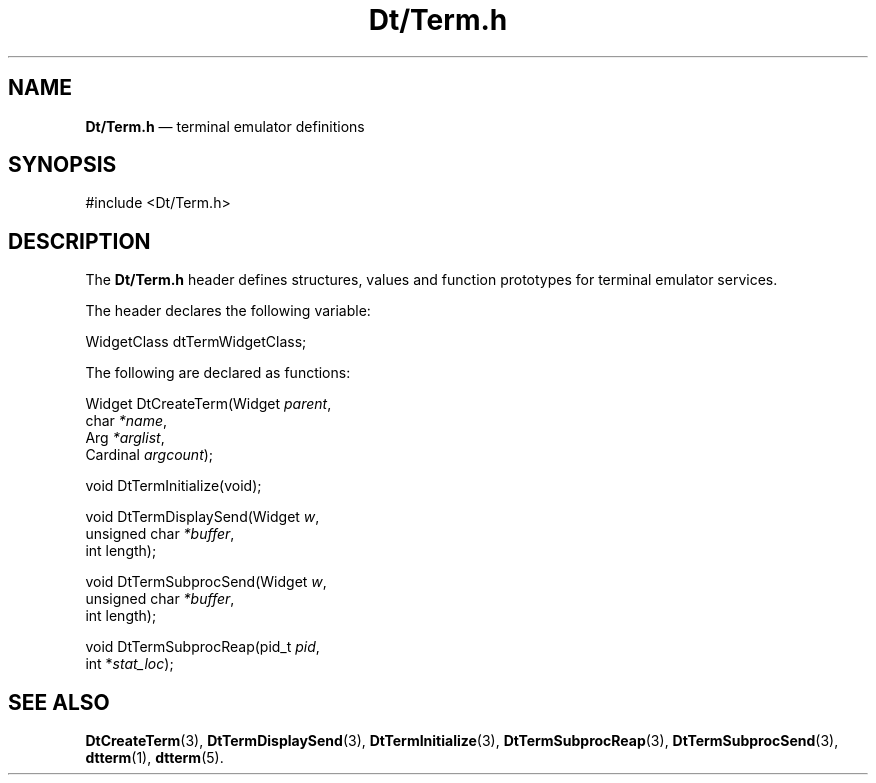 '\" t
...\" DtTerm.sgm /main/9 1996/10/08 20:06:10 rws $
.de P!
.fl
\!!1 setgray
.fl
\\&.\"
.fl
\!!0 setgray
.fl			\" force out current output buffer
\!!save /psv exch def currentpoint translate 0 0 moveto
\!!/showpage{}def
.fl			\" prolog
.sy sed -e 's/^/!/' \\$1\" bring in postscript file
\!!psv restore
.
.de pF
.ie     \\*(f1 .ds f1 \\n(.f
.el .ie \\*(f2 .ds f2 \\n(.f
.el .ie \\*(f3 .ds f3 \\n(.f
.el .ie \\*(f4 .ds f4 \\n(.f
.el .tm ? font overflow
.ft \\$1
..
.de fP
.ie     !\\*(f4 \{\
.	ft \\*(f4
.	ds f4\"
'	br \}
.el .ie !\\*(f3 \{\
.	ft \\*(f3
.	ds f3\"
'	br \}
.el .ie !\\*(f2 \{\
.	ft \\*(f2
.	ds f2\"
'	br \}
.el .ie !\\*(f1 \{\
.	ft \\*(f1
.	ds f1\"
'	br \}
.el .tm ? font underflow
..
.ds f1\"
.ds f2\"
.ds f3\"
.ds f4\"
.ta 8n 16n 24n 32n 40n 48n 56n 64n 72n 
.TH "Dt/Term\&.h" "file formats"
.SH "NAME"
\fBDt/Term\&.h\fP \(em terminal emulator definitions
.SH "SYNOPSIS"
.PP
.nf
#include <Dt/Term\&.h>
.fi
.SH "DESCRIPTION"
.PP
The
\fBDt/Term\&.h\fP header defines structures, values and function prototypes for
terminal emulator services\&.
.PP
The
header declares the following variable:
.PP
.nf
\f(CWWidgetClass       dtTermWidgetClass;\fR
.fi
.PP
.PP
The following are declared as functions:
.PP
.nf
Widget DtCreateTerm(Widget \fIparent\fP,
        char \fI*name\fP,
        Arg \fI*arglist\fP,
        Cardinal \fIargcount\fP);
.fi
.PP
.nf
void DtTermInitialize(void);
.fi
.PP
.nf
void DtTermDisplaySend(Widget \fIw\fP,
        unsigned char \fI*buffer\fP,
        int length);
.fi
.PP
.nf
void DtTermSubprocSend(Widget \fIw\fP,
        unsigned char \fI*buffer\fP,
        int length);
.fi
.PP
.nf
void DtTermSubprocReap(pid_t \fIpid\fP,
        int *\fIstat_loc\fP);
.fi
.PP
.SH "SEE ALSO"
.PP
\fBDtCreateTerm\fP(3), \fBDtTermDisplaySend\fP(3), \fBDtTermInitialize\fP(3), \fBDtTermSubprocReap\fP(3), \fBDtTermSubprocSend\fP(3), \fBdtterm\fP(1), \fBdtterm\fP(5)\&. 
...\" created by instant / docbook-to-man, Sun 02 Sep 2012, 09:41
